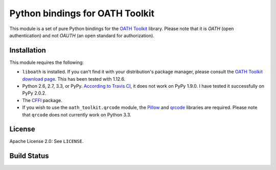 Python bindings for OATH Toolkit
================================

This module is a set of pure Python bindings for the `OATH Toolkit`_ library.
Please note that it is *OATH* (open authentication) and not *OAUTH* (an open
standard for authorization).

.. _OATH Toolkit: http://www.nongnu.org/oath-toolkit/

Installation
------------

This module requires the following:

* ``liboath`` is installed. If you can't find it with your distribution's
  package manager, please consult the `OATH Toolkit download page`_. This
  has been tested with 1.12.6.
* Python 2.6, 2.7, 3.3, or PyPy. `According to Travis CI`_, it does not work on
  PyPy 1.9.0. I have tested it successfully on PyPy 2.0.2.
* The `CFFI`_ package.
* If you wish to use the ``oath_toolkit.qrcode`` module, the `Pillow`_ and
  `qrcode`_ libraries are required. Please note that ``qrcode`` does not
  currently work on Python 3.3.

.. _OATH Toolkit download page: http://www.nongnu.org/oath-toolkit/download.html
.. _According to Travis CI: https://travis-ci.org/malept/pyoath-toolkit/jobs/7969476
.. _CFFI: http://pypi.python.org/pypi/cffi
.. _Pillow: http://pypi.python.org/pypi/Pillow
.. _qrcode: http://pypi.python.org/pypi/qrcode

License
-------

Apache License 2.0: See ``LICENSE``.

Build Status
------------

.. image:: https://travis-ci.org/malept/pyoath-toolkit.png?branch=master
   :alt: Travis CI status, see https://travis-ci.org/malept/pyoath-toolkit
